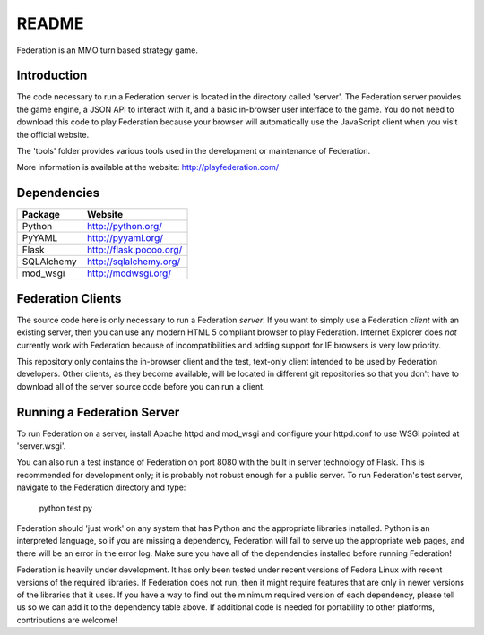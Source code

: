 ======
README
======

Federation is an MMO turn based strategy game.


Introduction
------------

The code necessary to run a Federation server is located in the
directory called 'server'. The Federation server provides the game
engine, a JSON API to interact with it, and a basic in-browser user
interface to the game. You do not need to download this code to play
Federation because your browser will automatically use the JavaScript
client when you visit the official website.

The 'tools' folder provides various tools used in the development or
maintenance of Federation.

More information is available at the website: http://playfederation.com/


Dependencies
------------

+------------+-------------------------+
| Package    | Website                 |
+============+=========================+
| Python     | http://python.org/      |
+------------+-------------------------+
| PyYAML     | http://pyyaml.org/      |
+------------+-------------------------+
| Flask      | http://flask.pocoo.org/ |
+------------+-------------------------+
| SQLAlchemy | http://sqlalchemy.org/  |
+------------+-------------------------+
| mod_wsgi   | http://modwsgi.org/     |
+------------+-------------------------+


Federation Clients
------------------

The source code here is only necessary to run a Federation
*server*. If you want to simply use a Federation *client* with an
existing server, then you can use any modern HTML 5 compliant browser
to play Federation. Internet Explorer does *not* currently work with
Federation because of incompatibilities and adding support for IE
browsers is very low priority.

This repository only contains the in-browser client and the test,
text-only client intended to be used by Federation developers. Other
clients, as they become available, will be located in different git
repositories so that you don't have to download all of the server
source code before you can run a client.


Running a Federation Server
---------------------------

To run Federation on a server, install Apache httpd and mod_wsgi and
configure your httpd.conf to use WSGI pointed at 'server.wsgi'.

You can also run a test instance of Federation on port 8080 with the
built in server technology of Flask. This is recommended for
development only; it is probably not robust enough for a public
server. To run Federation's test server, navigate to the Federation
directory and type:

    python test.py

Federation should 'just work' on any system that has Python and the
appropriate libraries installed. Python is an interpreted language, so
if you are missing a dependency, Federation will fail to serve up the
appropriate web pages, and there will be an error in the error
log. Make sure you have all of the dependencies installed before
running Federation!

Federation is heavily under development. It has only been tested under
recent versions of Fedora Linux with recent versions of the required
libraries. If Federation does not run, then it might require features
that are only in newer versions of the libraries that it uses. If you
have a way to find out the minimum required version of each
dependency, please tell us so we can add it to the dependency table
above. If additional code is needed for portability to other
platforms, contributions are welcome!
